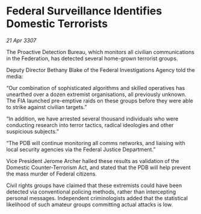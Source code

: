 * Federal Surveillance Identifies Domestic Terrorists

/21 Apr 3307/

The Proactive Detection Bureau, which monitors all civilian communications in the Federation, has detected several home-grown terrorist groups. 

Deputy Director Bethany Blake of the Federal Investigations Agency told the media: 

“Our combination of sophisticated algorithms and skilled operatives has unearthed over a dozen extremist organisations, all previously unknown. The FIA launched pre-emptive raids on these groups before they were able to strike against civilian targets.” 

“In addition, we have arrested several thousand individuals who were conducting research into terror tactics, radical ideologies and other suspicious subjects.” 

“The PDB will continue monitoring all comms networks, and liaising with local security agencies via the Federal Justice Department.” 

Vice President Jerome Archer hailed these results as validation of the Domestic Counter-Terrorism Act, and stated that the PDB will help prevent the mass murder of Federal citizens. 

Civil rights groups have claimed that these extremists could have been detected via conventional policing methods, rather than intercepting personal messages. Independent criminologists added that the statistical likelihood of such amateur groups committing actual attacks is low.